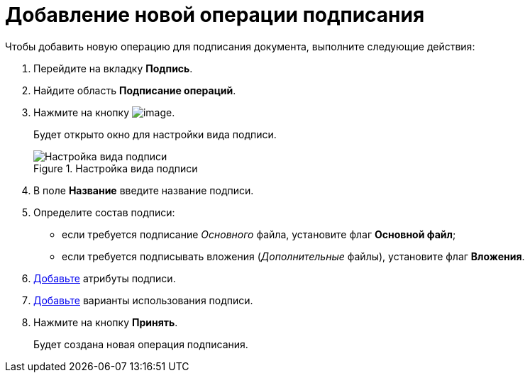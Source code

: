 = Добавление новой операции подписания

.Чтобы добавить новую операцию для подписания документа, выполните следующие действия:
. Перейдите на вкладку *Подпись*.
. Найдите область *Подписание операций*.
. Нажмите на кнопку image:buttons/cSub_Add.png[image].
+
Будет открыто окно для настройки вида подписи.
+
.Настройка вида подписи
image::cSub_ViewSignatures.png[Настройка вида подписи]
+
. В поле *Название* введите название подписи.
. Определите состав подписи:
+
* если требуется подписание _Основного_ файла, установите флаг *Основной файл*;
* если требуется подписывать вложения (_Дополнительные_ файлы), установите флаг *Вложения*.
+
. xref:cSub_ViewSignature_attribute_add.adoc[Добавьте] атрибуты подписи.
. xref:cSub_ViewSignature_using_add.adoc[Добавьте] варианты использования подписи.
. Нажмите на кнопку *Принять*.
+
Будет создана новая операция подписания.
